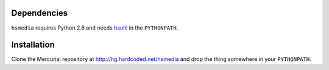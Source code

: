 Dependencies
============

``hsmedia`` requires Python 2.6 and needs `hsutil <http://hg.hardcoded.net/hsutil>`_ in the ``PYTHONPATH``.

Installation
============

Clone the Mercurial repository at http://hg.hardcoded.net/hsmedia and drop the thing somewhere in your ``PYTHONPATH``.